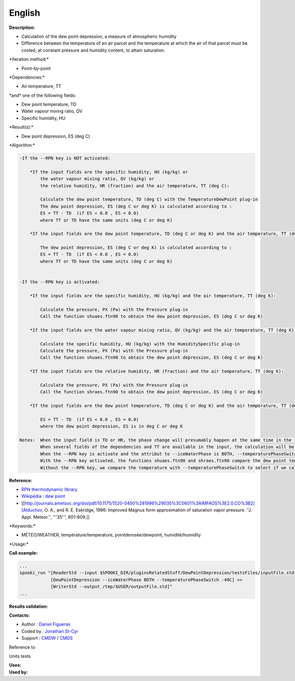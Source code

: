 English
-------

**Description:**

-  Calculation of the dew point depression, a measure of atmospheric
   humidity
-  Difference between the temperature of an air parcel and the
   temperature at which the air of that parcel must be cooled, at
   constant pressure and humidity content, to attain saturation.

\*Iteration method:\*

-  Point-by-point

\*Dependencies:\*

-  Air temperature, TT

| \*and\* one of the following fields:

-  Dew point temperature, TD
-  Water vapour mixing ratio, QV
-  Specific humidity, HU

\*Result(s):\*

-  Dew point depression, ES (deg C)

\*Algorithm:\*

.. code:: example

    -If the --RPN key is NOT activated:

        *If the input fields are the specific humidity, HU (kg/kg) or
            the water vapour mixing ratio, QV (kg/kg) or
            the relative humidity, HR (fraction) and the air temperature, TT (deg C):

            Calculate the dew point temperature, TD (deg C) with the TemperatureDewPoint plug-in
            The dew point depression, ES (deg C or deg K) is calculated according to :
            ES = TT - TD  (if ES < 0.0 , ES = 0.0)
            where TT or TD have the same units (deg C or deg K)

        *If the input fields are the dew point temperature, TD (deg C or deg K) and the air temperature, TT (deg C or deg K):

            The dew point depression, ES (deg C or deg K) is calculated according to :
            ES = TT - TD  (if ES < 0.0 , ES = 0.0)
            where TT or TD have the same units (deg C or deg K)


    -If the --RPN key is activated:

        *If the input fields are the specific humidity, HU (kg/kg) and the air temperature, TT (deg K):

            Calculate the pressure, PX (Pa) with the Pressure plug-in
            Call the function shuaes.ftn90 to obtain the dew point depression, ES (deg C or deg K)

        *If the input fields are the water vapour mixing ratio, QV (kg/kg) and the air temperature, TT (deg K):

            Calculate the specific humidity, HU (kg/kg) with the HumiditySpecific plug-in
            Calculate the pressure, PX (Pa) with the Pressure plug-in
            Call the function shuaes.ftn90 to obtain the dew point depression, ES (deg C or deg K)

        *If the input fields are the relative humidity, HR (fraction) and the air temperature, TT (deg K):

            Calculate the pressure, PX (Pa) with the Pressure plug-in
            Call the function shraes.ftn90 to obtain the dew point depression, ES (deg C or deg K)

        *If the input fields are the dew point temperature, TD (deg C or deg K) and the air temperature, TT (deg C or deg K):

            ES = TT - TD  (if ES < 0.0 , ES = 0.0)
            where the dew point depression, ES is in deg C or deg K

    Notes:  When the input field is TD or HR, the phase change will presumably happen at the same time in the input field as in output field.
            When several fields of the dependencies and TT are available in the input, the calculation will be done with the field that has the most number of levels in common with TT, in order of preference (in case of equality) with HU followed by QV, HR and finally TD.
            When the --RPN key is activate and the attribut to --iceWaterPhase is BOTH, --temperaturePhaseSwitch is no accepted and 273.16K (the triple point of water) is assigned to the shuaes.ftn90 and shraes.ftn90 functions.
            With the --RPN key activated, the functions shuaes.ftn90 and shraes.ftn90 compare the dew point temperature with 273.16K (the triple point of water) to select if we calculate the dew point depression with respect to water or ice.
            Without the --RPN key, we compare the temperature with --temperaturePhaseSwitch to select if we calculate the dew point depression with respect to water or ice.

**Reference:**

-  `RPN thermodynamic
   library <https://wiki.cmc.ec.gc.ca/images/6/60/Tdpack2011.pdf>`__
-  `Wikipédia : dew point <http://en.wikipedia.org/wiki/Dew_point>`__
-  [[http://journals.ametsoc.org/doi/pdf/10.1175/1520-0450%281996%29035%3C0601%3AIMFAOS%3E2.0.CO%3B2][Alduchov,
   O. A., and R. E. Eskridge, 1996: Improved Magnus form approximation
   of saturation vapor pressure. ''J. Appl. Meteor.'', '''35''',
   601-609.]]

\*Keywords:\*

-  MÉTÉO/WEATHER, température/temperature, pointderosée/dewpoint,
   humidité/humidity

\*Usage:\*

**Call example:**

.. code:: example

    ...
    spooki_run "[ReaderStd --input $SPOOKI_DIR/pluginsRelatedStuff/DewPointDepression/testsFiles/inputFile.std] >>
                [DewPointDepression --iceWaterPhase BOTH --temperaturePhaseSwitch -40C] >>
                [WriterStd --output /tmp/$USER/outputFile.std]"
    ...

**Results validation:**

**Contacts:**

-  Author : `Daniel Figueras <file:///wiki/Daniel_Figueras>`__
-  Coded by : `Jonathan
   St-Cyr <https://wiki.cmc.ec.gc.ca/wiki/User:Stcyrj>`__
-  Support : `CMDW <https://wiki.cmc.ec.gc.ca/wiki/CMDW>`__ /
   `CMDS <https://wiki.cmc.ec.gc.ca/wiki/CMDS>`__

Reference to

Units tests

| **Uses:**
| **Used by:**

 
